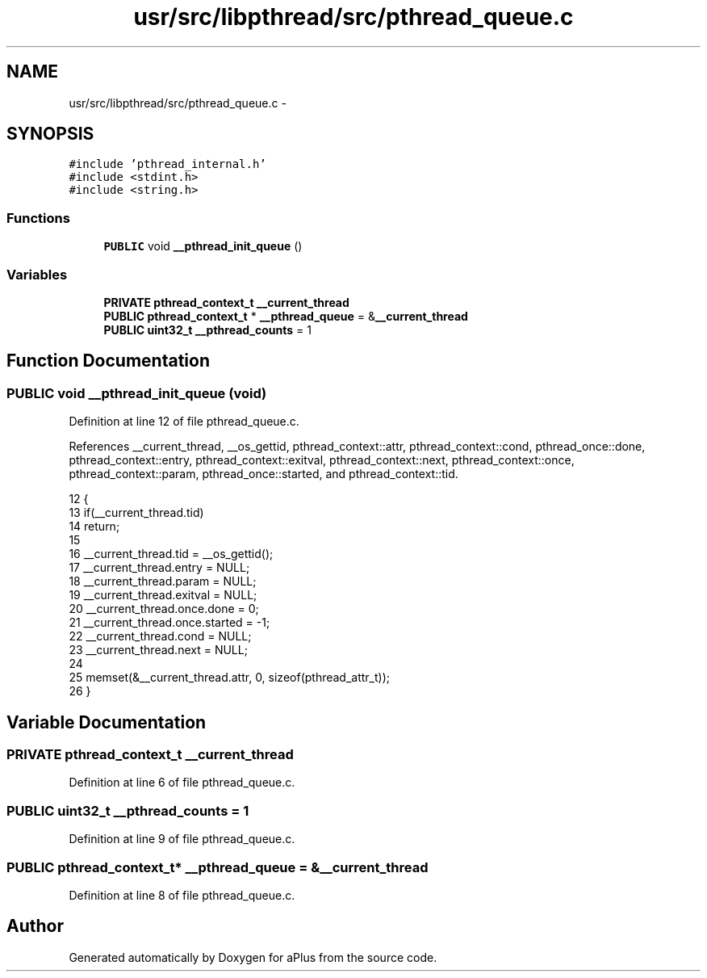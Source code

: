 .TH "usr/src/libpthread/src/pthread_queue.c" 3 "Sun Nov 9 2014" "Version 0.1" "aPlus" \" -*- nroff -*-
.ad l
.nh
.SH NAME
usr/src/libpthread/src/pthread_queue.c \- 
.SH SYNOPSIS
.br
.PP
\fC#include 'pthread_internal\&.h'\fP
.br
\fC#include <stdint\&.h>\fP
.br
\fC#include <string\&.h>\fP
.br

.SS "Functions"

.in +1c
.ti -1c
.RI "\fBPUBLIC\fP void \fB__pthread_init_queue\fP ()"
.br
.in -1c
.SS "Variables"

.in +1c
.ti -1c
.RI "\fBPRIVATE\fP \fBpthread_context_t\fP \fB__current_thread\fP"
.br
.ti -1c
.RI "\fBPUBLIC\fP \fBpthread_context_t\fP * \fB__pthread_queue\fP = &\fB__current_thread\fP"
.br
.ti -1c
.RI "\fBPUBLIC\fP \fBuint32_t\fP \fB__pthread_counts\fP = 1"
.br
.in -1c
.SH "Function Documentation"
.PP 
.SS "\fBPUBLIC\fP void __pthread_init_queue (void)"

.PP
Definition at line 12 of file pthread_queue\&.c\&.
.PP
References __current_thread, __os_gettid, pthread_context::attr, pthread_context::cond, pthread_once::done, pthread_context::entry, pthread_context::exitval, pthread_context::next, pthread_context::once, pthread_context::param, pthread_once::started, and pthread_context::tid\&.
.PP
.nf
12                                    {
13     if(__current_thread\&.tid)
14         return;
15 
16     __current_thread\&.tid = __os_gettid();
17     __current_thread\&.entry = NULL;
18     __current_thread\&.param = NULL;
19     __current_thread\&.exitval = NULL;
20     __current_thread\&.once\&.done = 0;
21     __current_thread\&.once\&.started = -1;
22     __current_thread\&.cond = NULL;
23     __current_thread\&.next = NULL;
24 
25     memset(&__current_thread\&.attr, 0, sizeof(pthread_attr_t));
26 }
.fi
.SH "Variable Documentation"
.PP 
.SS "\fBPRIVATE\fP \fBpthread_context_t\fP __current_thread"

.PP
Definition at line 6 of file pthread_queue\&.c\&.
.SS "\fBPUBLIC\fP \fBuint32_t\fP __pthread_counts = 1"

.PP
Definition at line 9 of file pthread_queue\&.c\&.
.SS "\fBPUBLIC\fP \fBpthread_context_t\fP* __pthread_queue = &\fB__current_thread\fP"

.PP
Definition at line 8 of file pthread_queue\&.c\&.
.SH "Author"
.PP 
Generated automatically by Doxygen for aPlus from the source code\&.
